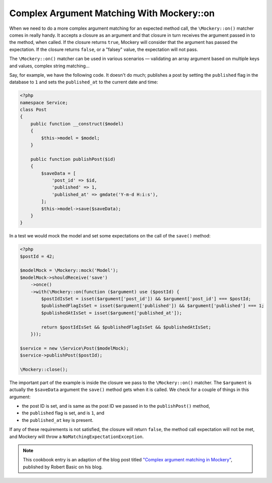 .. index::
    single: Cookbook; Complex Argument Matching With Mockery::on

Complex Argument Matching With Mockery::on
==========================================

When we need to do a more complex argument matching for an expected method call,
the ``\Mockery::on()`` matcher comes in really handy. It accepts a closure as an
argument and that closure in turn receives the argument passed in to the method,
when called. If the closure returns ``true``, Mockery will consider that the
argument has passed the expectation. If the closure returns ``false``, or a
"falsey" value, the expectation will not pass.

The ``\Mockery::on()`` matcher can be used in various scenarios — validating
an array argument based on multiple keys and values, complex string matching...

Say, for example, we have the following code. It doesn't do much; publishes a
post by setting the ``published`` flag in the database to ``1`` and sets the
``published_at`` to the current date and time:

.. code-block:: php

    <?php
    namespace Service;
    class Post
    {
        public function __construct($model)
        {
            $this->model = $model;
        }

        public function publishPost($id)
        {
            $saveData = [
                'post_id' => $id,
                'published' => 1,
                'published_at' => gmdate('Y-m-d H:i:s'),
            ];
            $this->model->save($saveData);
        }
    }

In a test we would mock the model and set some expectations on the call of the
``save()`` method:

.. code-block:: php

    <?php
    $postId = 42;

    $modelMock = \Mockery::mock('Model');
    $modelMock->shouldReceive('save')
        ->once()
        ->with(\Mockery::on(function ($argument) use ($postId) {
            $postIdIsSet = isset($argument['post_id']) && $argument['post_id'] === $postId;
            $publishedFlagIsSet = isset($argument['published']) && $argument['published'] === 1;
            $publishedAtIsSet = isset($argument['published_at']);

            return $postIdIsSet && $publishedFlagIsSet && $publishedAtIsSet;
        }));

    $service = new \Service\Post($modelMock);
    $service->publishPost($postId);

    \Mockery::close();

The important part of the example is inside the closure we pass to the
``\Mockery::on()`` matcher. The ``$argument`` is actually the ``$saveData`` argument
the ``save()`` method gets when it is called. We check for a couple of things in
this argument:

* the post ID is set, and is same as the post ID we passed in to the
  ``publishPost()`` method,
* the ``published`` flag is set, and is ``1``, and
* the ``published_at`` key is present.

If any of these requirements is not satisfied, the closure will return ``false``,
the method call expectation will not be met, and Mockery will throw a
``NoMatchingExpectationException``.

.. note::

    This cookbook entry is an adaption of the blog post titled
    `"Complex argument matching in Mockery" <https://robertbasic.com/blog/complex-argument-matching-in-mockery/>`_,
    published by Robert Basic on his blog.
